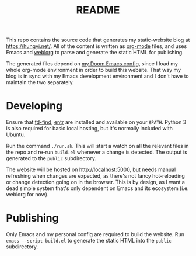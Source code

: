 #+TITLE: README

This repo contains the source code that generates my static-website blog at https://hungyi.net/. All of the content is written as [[https://orgmode.org/][org-mode]] files, and uses Emacs and [[https://github.com/emacs-love/weblorg][weblorg]] to parse and generate the static HTML for publishing.

The generated files depend on [[https://github.com/hungyiloo/doom-emacs-conf][my Doom Emacs config]], since I load my whole org-mode environment in order to build this website. That way my blog is in sync with my Emacs development environment and I don't have to maintain the two separately.

* Developing
Ensure that [[https://github.com/sharkdp/fd][fd-find]], [[https://github.com/eradman/entr][entr]] are installed and available on your =$PATH=. Python 3 is also required for basic local hosting, but it's normally included with Ubuntu.

Run the command ~./run.sh~. This will start a watch on all the relevant files in the repo and re-run ~build.el~ whenever a change is detected. The output is generated to the =public= subdirectory.

The website will be hosted on [[http://localhost:5000]], but needs manual refreshing when changes are expected, as there's not fancy hot-reloading or change detection going on in the browser. This is by design, as I want a dead simple system that's only dependent on Emacs and its ecosystem (i.e. weblorg for now).

* Publishing
Only Emacs and my personal config are required to build the website. Run ~emacs --script build.el~ to generate the static HTML into the =public= subdirectory.
